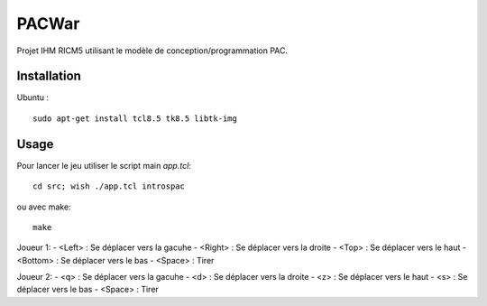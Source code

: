 PACWar
======

Projet IHM RICM5 utilisant le modèle de conception/programmation PAC.

.. image:: http://i.imgur.com/HqA1M.png
    :align: center

Installation
------------

Ubuntu :

::

    sudo apt-get install tcl8.5 tk8.5 libtk-img


Usage
-----

Pour lancer le jeu utiliser le script main `app.tcl`:

::

  cd src; wish ./app.tcl introspac

ou avec make:

::

  make


Joueur 1:
- <Left> : Se déplacer vers la gacuhe
- <Right> : Se déplacer vers la droite
- <Top> : Se déplacer vers le haut
- <Bottom> : Se déplacer vers le bas
- <Space> : Tirer

Joueur 2:
- <q> : Se déplacer vers la gacuhe
- <d> : Se déplacer vers la droite
- <z> : Se déplacer vers le haut
- <s> : Se déplacer vers le bas
- <Space> : Tirer
